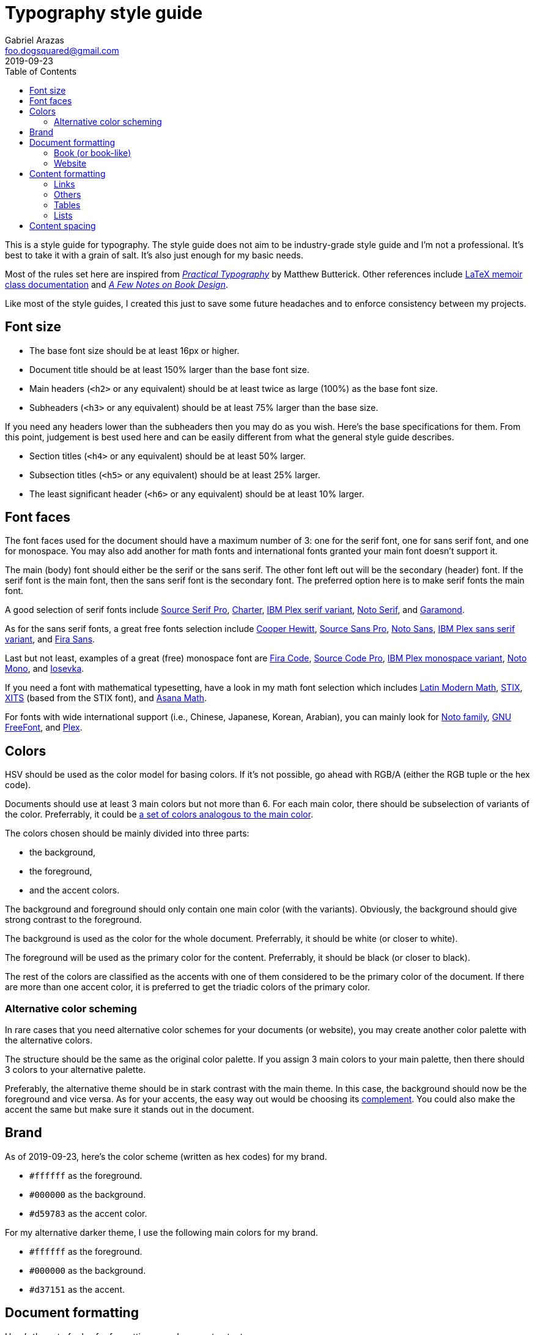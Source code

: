 = Typography style guide
Gabriel Arazas <foo.dogsquared@gmail.com>
2019-09-23
:toc:

:main-color: d59783
:alternate-main-color: d37151

This is a style guide for typography.
The style guide does not aim to be industry-grade style guide and I'm not a professional.
It's best to take it with a grain of salt.
It's also just enough for my basic needs.

Most of the rules set here are inspired from https://practicaltypography.com/[_Practical Typography_] by Matthew Butterick.
Other references include http://www.texdoc.net/texmf-dist/doc/latex/memoir/memman.pdf[LaTeX memoir class documentation] and http://texdoc.net/texmf-dist/doc/fonts/memdesign/memdesign.pdf[_A Few Notes on Book Design_].

Like most of the style guides, I created this just to save some future headaches and to enforce consistency between my projects.




== Font size

* The base font size should be at least 16px or higher.

* Document title should be at least 150% larger than the base font size.

* Main headers (`<h2>` or any equivalent) should be at least twice as large (100%) as the base font size.

* Subheaders (`<h3>` or any equivalent) should be at least 75% larger than the base size.

If you need any headers lower than the subheaders then you may do as you wish.
Here's the base specifications for them.
From this point, judgement is best used here and can be easily different from what the general style guide describes.

* Section titles (`<h4>` or any equivalent) should be at least 50% larger.

* Subsection titles (`<h5>` or any equivalent) should be at least 25% larger.

* The least significant header (`<h6>` or any equivalent) should be at least 10% larger.



== Font faces

The font faces used for the document should have a maximum number of 3: one for the serif font, one for sans serif font, and one for monospace.
You may also add another for math fonts and international fonts granted your main font doesn't support it.

The main (body) font should either be the serif or the sans serif.
The other font left out will be the secondary (header) font.
If the serif font is the main font, then the sans serif font is the secondary font.
The preferred option here is to make serif fonts the main font.

A good selection of serif fonts include https://github.com/adobe-fonts/source-serif-pro[Source Serif Pro], https://practicaltypography.com/charter.html[Charter],
https://github.com/IBM/plex[IBM Plex serif variant], https://www.google.com/get/noto/#serif-lgc[Noto Serif], and https://garamond.org/[Garamond].

As for the sans serif fonts, a great free fonts selection include https://www.cooperhewitt.org/open-source-at-cooper-hewitt/cooper-hewitt-the-typeface-by-chester-jenkins/[Cooper Hewitt],
https://github.com/adobe-fonts/source-sans-pro[Source Sans Pro], https://www.google.com/get/noto/#sans-lgc[Noto Sans],
https://github.com/IBM/plex[IBM Plex sans serif variant], and https://mozilla.github.io/Fira/[Fira Sans].

Last but not least, examples of a great (free) monospace font are https://github.com/tonsky/FiraCode[Fira Code],
https://github.com/adobe-fonts/source-code-pro[Source Code Pro], https://adobe-fonts.github.io/source-code-pro/[IBM Plex monospace variant],
https://www.google.com/get/noto/#mono-mono[Noto Mono], and https://typeof.net/Iosevka/[Iosevka].

If you need a font with mathematical typesetting, have a look in my math font selection which includes http://www.gust.org.pl/projects/e-foundry/lm-math[Latin Modern Math],
https://github.com/stipub/stixfonts[STIX], https://github.com/alif-type/xits[XITS] (based from the STIX font),
and https://www.ctan.org/tex-archive/fonts/Asana-Math/[Asana Math].

For fonts with wide international support (i.e., Chinese, Japanese, Korean, Arabian), you can mainly look for https://www.google.com/get/noto/[Noto family], https://www.gnu.org/software/freefont/[GNU FreeFont], and https://github.com/IBM/plex[Plex].




== Colors

HSV should be used as the color model for basing colors.
If it's not possible, go ahead with RGB/A (either the RGB tuple or the hex code).

Documents should use at least 3 main colors but not more than 6.
For each main color, there should be subselection of variants of the color.
Preferrably, it could be https://www.thespruce.com/understanding-analogous-colors-1973820[a set of colors analogous to the main color].

The colors chosen should be mainly divided into three parts:

* the background,
* the foreground,
* and the accent colors.

The background and foreground should only contain one main color (with the variants).
Obviously, the background should give strong contrast to the foreground.

The background is used as the color for the whole document.
Preferrably, it should be white (or closer to white).

The foreground will be used as the primary color for the content.
Preferrably, it should be black (or closer to black).

The rest of the colors are classified as the accents with one of them considered to be the primary color of the document.
If there are more than one accent color, it is preferred to get the triadic colors of the primary color.


=== Alternative color scheming

In rare cases that you need alternative color schemes for your documents (or website), you may create another color palette with the alternative colors.

The structure should be the same as the original color palette.
If you assign 3 main colors to your main palette, then there should 3 colors to your alternative palette.

Preferably, the alternative theme should be in stark contrast with the main theme.
In this case, the background should now be the foreground and vice versa.
As for your accents, the easy way out would be choosing its https://color-wheel-artist.com/complementary-colors-defined/[complement].
You could also make the accent the same but make sure it stands out in the document.



== Brand

As of 2019-09-23, here's the color scheme (written as hex codes) for my brand.

* `#ffffff` as the foreground.
* `#000000` as the background.
* `#{main-color}` as the accent color.

For my alternative darker theme, I use the following main colors for my brand.

* `#ffffff` as the foreground.
* `#000000` as the background.
* `#{alternate-main-color}` as the accent.




== Document formatting

Here's the set of rules for formatting your document output.

There are various output formats so we'll divide further into each format.
However, there is a set of rules generally applied to all formats.

* The optimal characters per line for the documents is 60 to 80.

* The content body should be centered on the document.

* Avoid using justified https://en.wikipedia.org/wiki/Typographic_alignment[text alignment] as much as possible and instead use a ragged-left (or flush-right) alignment.
Much more so when publishing for the web.
The justified text tends to create https://en.wikipedia.org/wiki/River_(typography)[rivers] and it can look cluttered.


=== Book (or book-like)

This is commonly applied with https://www.latex-project.org/[LaTeX documents] and other book publication toolchains.

* If the book (or book-like) output includes headers, footers, and page numbers, align them with the content body.

* There should be margins that measures at least 1 inch on all sides.

* Make sure there is at least a title page, preface (if any), table of contents, and table of figures.


=== Website

When you create your own website, it is best to give focus on the typography at first since "Content is king." as they say.

* Use https://developer.mozilla.org/en-US/docs/Web/CSS/Media_Queries/Using_media_queries[media queries] to set breakpoints for mobile and desktop screens.

* Leave the default font size for the mobile screens and apply the base font size for tablet (or larger) screens.
If you didn't apply this, your site does have a large font but it's uncomfortable to read for mobile devices.

* Create two stylesheets: one for the base elements and the other for the site layout (with the classes applied, etc.).
In this way, you can easily inline the CSS style for your site and only wait for the layouts stylesheet to load.

* Use https://developer.mozilla.org/en-US/docs/Web/CSS/text-rendering[text rendering optimization], https://developer.mozilla.org/en-US/docs/Web/CSS/font-kerning[font kerning], and https://developer.mozilla.org/en-US/docs/Web/CSS/font-feature-settings[other font-related properties] you might find useful.




== Content formatting


=== Links

Hyperlinks should be differently colored with no text decorations.

If the document is intended for printing, separate the text from the URL.
Furthermore, the URL should be in monospace and enclosed in parenthesis.

----
// Hyperlink with description (in Asciidoc)
https://practicaltypography.com/[Practical Typography]

// Text with URL (Asciidoc can detect URLs)
Practical Typography (`https://practicaltypography.com/`)
----

Speaking of URLs, any raw URLs should be formatted in monospace text.


=== Others

Here's the style guidelines for usual content formatting in the main body.

* Prerendered text (`<pre>` or any equivalent) should strictly render as monospace text and have a slightly different background (usually the greyed background color) to easily discern them especially if the main font is monospace.

* Highlighted text (`<mark>` or any equivalent) should strictly render with the main font and sports a different background (usually the foreground) with the color of the background to easily discern from the prerendered text.


=== Tables

Basing on HTML tables, a table can be made up of a caption, a header, and the table body.
It should have

* Table headers should have the primary accent color as the background.

* Table captions should be at the bottom of the table.

* Tables should have zebra striping colors.
Preferrably, it should have the greyed background color for even rows.


=== Lists

* For ordered lists, avoid using roman numerals and letters.
Only use numbers similarly to sectioning numbers for hierarchy.

* For unordered lists, simple shapes is preferred.

* If the list is handled by the program (which it should be nowadays), set it accordingly.
For LaTeX documents, there's no need to since it is built for easy structuring of the book.
For HTML, use https://developer.mozilla.org/en-US/docs/Web/CSS/CSS_Lists_and_Counters/Using_CSS_counters[CSS counters].




== Content spacing

Avoid using paragraph indentations and use adequate amount of paragraph spaces instead.

Vertical rhythm should be observed.
The vertical space between typeblock elements (paragraphs, images, etc.) should be at least twice the base font size to easily notice it.

As for headers, the primary headers (`<h2>` or any equivalent) should have a top margin thrice of the base font size.
For subheaders (`<h3>` or any equivalent), they should have a top space that is 150% larger than the base font size.

As for the rest of the headers, the normal vertical margin should be applied.

